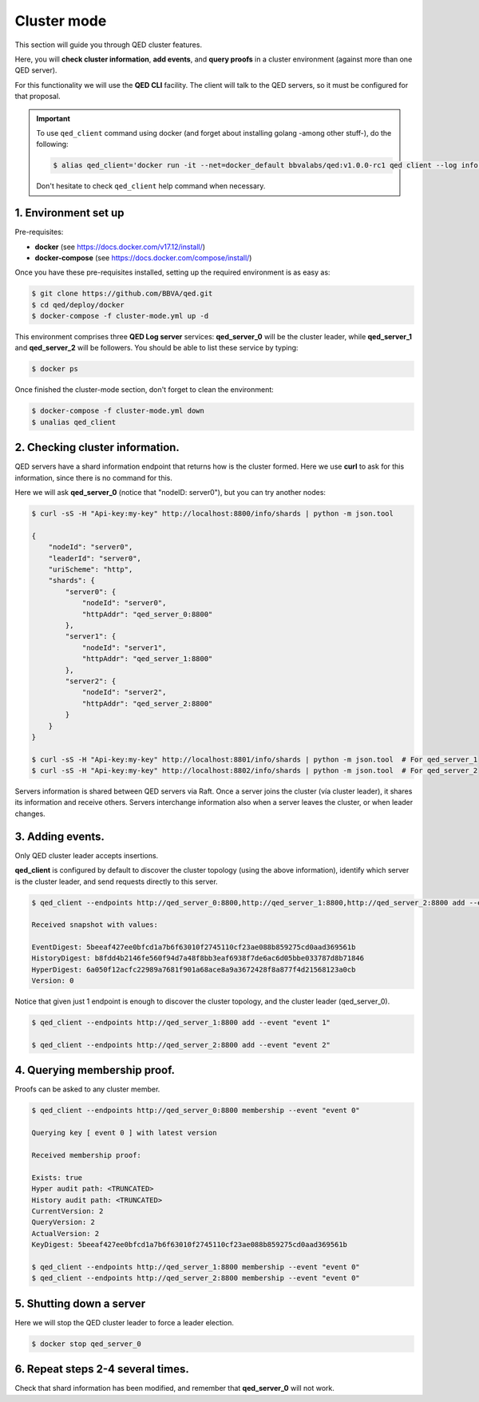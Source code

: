 Cluster mode
==================

This section will guide you through QED cluster features.

Here, you will **check cluster information**, **add events**, and **query proofs**
in a cluster environment (against more than one QED server).

For this functionality we will use the **QED CLI** facility.
The client will talk to the QED servers, so it must be configured for that proposal.

.. important::

    To use ``qed_client`` command using docker (and forget about installing golang -among other stuff-), do the following:

    .. code::

        $ alias qed_client='docker run -it --net=docker_default bbvalabs/qed:v1.0.0-rc1 qed client --log info'

    Don't hesitate to check ``qed_client`` help command when necessary.


1. Environment set up
---------------------

Pre-requisites:

- **docker** (see https://docs.docker.com/v17.12/install/)

- **docker-compose** (see https://docs.docker.com/compose/install/)

Once you have these pre-requisites installed, setting up the required 
environment is as easy as:

.. code::

    $ git clone https://github.com/BBVA/qed.git
    $ cd qed/deploy/docker
    $ docker-compose -f cluster-mode.yml up -d

This environment comprises three **QED Log server** services:
**qed_server_0** will be the cluster leader, while **qed_server_1** and 
**qed_server_2** will be followers.
You should be able to list these service by typing:

.. code-block:: shell

    $ docker ps

Once finished the cluster-mode section, don't forget to clean the environment:

.. code::

    $ docker-compose -f cluster-mode.yml down
    $ unalias qed_client

2. Checking cluster information.
--------------------------------

QED servers have a shard information endpoint that returns how is the cluster formed.
Here we use **curl** to ask for this information, since there is no command for this.

Here we will ask **qed_server_0** (notice that "nodeID: server0"), but you can try another nodes:

.. code::

    $ curl -sS -H "Api-key:my-key" http://localhost:8800/info/shards | python -m json.tool

    {
        "nodeId": "server0",
        "leaderId": "server0",
        "uriScheme": "http",
        "shards": {
            "server0": {
                "nodeId": "server0",
                "httpAddr": "qed_server_0:8800"
            },
            "server1": {
                "nodeId": "server1",
                "httpAddr": "qed_server_1:8800"
            },
            "server2": {
                "nodeId": "server2",
                "httpAddr": "qed_server_2:8800"
            }
        }
    }
 
    $ curl -sS -H "Api-key:my-key" http://localhost:8801/info/shards | python -m json.tool  # For qed_server_1
    $ curl -sS -H "Api-key:my-key" http://localhost:8802/info/shards | python -m json.tool  # For qed_server_2

Servers information is shared between QED servers via Raft. 
Once a server joins the cluster (vía cluster leader), it shares its information and receive others.
Servers interchange information also when a server leaves the cluster, or when leader changes.


3. Adding events.
-----------------

Only QED cluster leader accepts insertions.

**qed_client** is configured by default to discover the cluster topology (using the above information), 
identify which server is the cluster leader, and send requests directly to this server.

.. code::

    $ qed_client --endpoints http://qed_server_0:8800,http://qed_server_1:8800,http://qed_server_2:8800 add --event "event 0"

    Received snapshot with values:

    EventDigest: 5beeaf427ee0bfcd1a7b6f63010f2745110cf23ae088b859275cd0aad369561b
    HistoryDigest: b8fdd4b2146fe560f94d7a48f8bb3eaf6938f7de6ac6d05bbe033787d8b71846
    HyperDigest: 6a050f12acfc22989a7681f901a68ace8a9a3672428f8a877f4d21568123a0cb
    Version: 0

Notice that given just 1 endpoint is enough to discover the cluster topology, and the cluster leader (qed_server_0).

.. code::

    $ qed_client --endpoints http://qed_server_1:8800 add --event "event 1"

    $ qed_client --endpoints http://qed_server_2:8800 add --event "event 2"


4.  Querying membership proof.
------------------------------

Proofs can be asked to any cluster member.

.. code::

    $ qed_client --endpoints http://qed_server_0:8800 membership --event "event 0" 

    Querying key [ event 0 ] with latest version

    Received membership proof:

    Exists: true
    Hyper audit path: <TRUNCATED>
    History audit path: <TRUNCATED>
    CurrentVersion: 2
    QueryVersion: 2
    ActualVersion: 2
    KeyDigest: 5beeaf427ee0bfcd1a7b6f63010f2745110cf23ae088b859275cd0aad369561b

    $ qed_client --endpoints http://qed_server_1:8800 membership --event "event 0"
    $ qed_client --endpoints http://qed_server_2:8800 membership --event "event 0"

5. Shutting down a server
-------------------------

Here we will stop the QED cluster leader to force a leader election.

.. code::

    $ docker stop qed_server_0 


6. Repeat steps 2-4 several times.
----------------------------------

Check that shard information has been modified, and remember that **qed_server_0** will not work.
